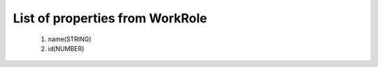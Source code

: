 List of properties from WorkRole
================================
        #. name(STRING)
        #. id(NUMBER)
